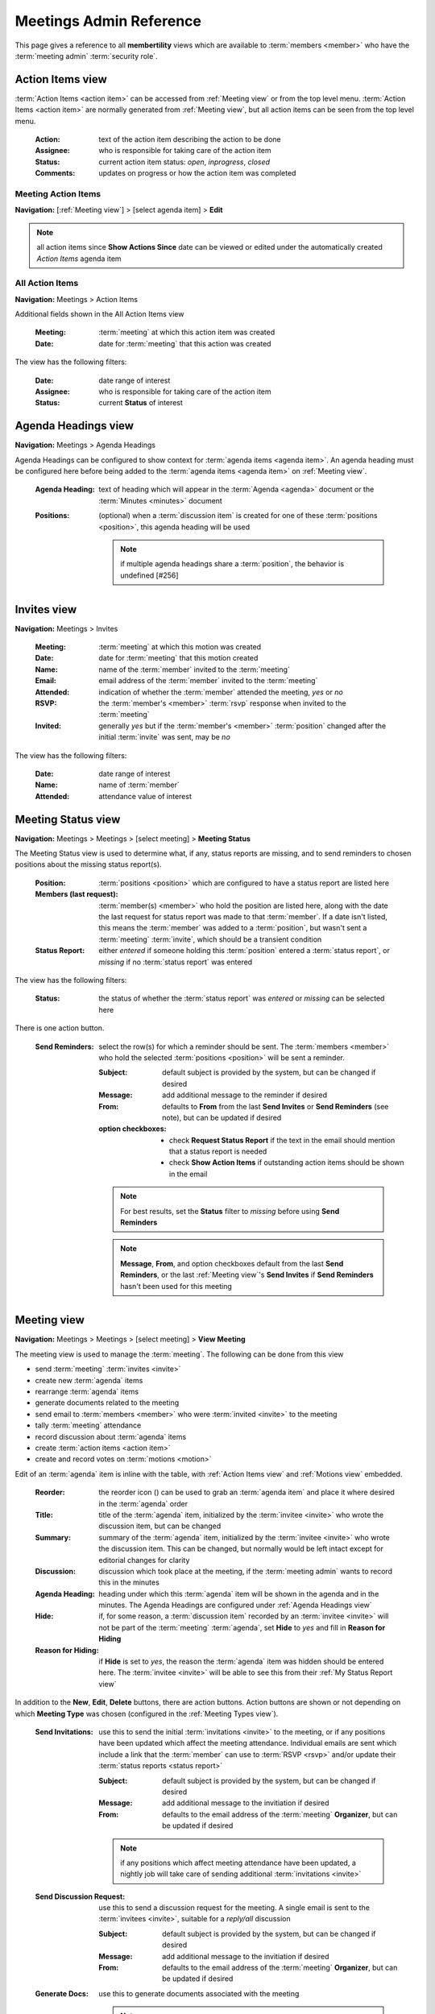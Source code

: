 *******************************************
Meetings Admin Reference
*******************************************

This page gives a reference to all **membertility** views which are available to
:term:`members <member>` who have the :term:`meeting admin` :term:`security role`.

.. _Action Items view:

Action Items view
======================

:term:`Action Items <action item>` can be accessed from :ref:`Meeting view` or from the top level menu.
:term:`Action Items <action item>` are normally generated from :ref:`Meeting view`, but all action items can
be seen from the top level menu.

    :Action:
        text of the action item describing the action to be done

    :Assignee:
        who is responsible for taking care of the action item

    :Status:
        current action item status: *open*, *inprogress*, *closed*

    :Comments:
        updates on progress or how the action item was completed

Meeting Action Items
---------------------
**Navigation:** [:ref:`Meeting view`] > [select agenda item] > **Edit**

.. note::
    all action items since **Show Actions Since** date can be viewed or edited under the automatically created
    *Action Items* agenda item

.. image:: images/meeting-action-items-view.*
    :align: center

.. image:: images/meeting-action-items-edit.*
    :align: center

All Action Items
--------------------
**Navigation:** Meetings > Action Items

Additional fields shown in the All Action Items view

    :Meeting:
        :term:`meeting` at which this action item was created

    :Date:
        date for :term:`meeting` that this action was created

The view has the following filters:

    :Date:
        date range of interest

    :Assignee:
        who is responsible for taking care of the action item

    :Status:
        current **Status** of interest

.. image:: images/action-items-view.*
    :align: center

.. image:: images/action-items-edit.*
    :align: center


.. _Agenda Headings view:

Agenda Headings view
======================
**Navigation:** Meetings > Agenda Headings

Agenda Headings can be configured to show context for :term:`agenda items <agenda item>`. An agenda heading must
be configured here before being added to the :term:`agenda items <agenda item>` on :ref:`Meeting view`.

    :Agenda Heading:
        text of heading which will appear in the :term:`Agenda <agenda>` document or the :term:`Minutes <minutes>`
        document

    :Positions:
        (optional) when a :term:`discussion item` is created for one of these :term:`positions <position>`, this
        agenda heading will be used

        .. note::
            if multiple agenda headings share a :term:`position`, the behavior is undefined [#256]

.. image:: images/agenda-headings-view.*
    :align: center

.. image:: images/agenda-headings-edit.*
    :align: center


.. _Invites view:

Invites view
======================
**Navigation:** Meetings > Invites

    :Meeting:
        :term:`meeting` at which this motion was created

    :Date:
        date for :term:`meeting` that this motion created

    :Name:
        name of the :term:`member` invited to the :term:`meeting`

    :Email:
        email address of the :term:`member` invited to the :term:`meeting`

    :Attended:
        indication of whether the :term:`member` attended the meeting, *yes* or *no*

    :RSVP:
        the :term:`member's <member>` :term:`rsvp` response when invited to the :term:`meeting`

    :Invited:
        generally *yes* but if the :term:`member's <member>` :term:`position` changed after the initial
        :term:`invite` was sent, may be *no*

The view has the following filters:

    :Date:
        date range of interest

    :Name:
        name of :term:`member`

    :Attended:
        attendance value of interest

.. image:: images/invites-view.*
    :align: center

.. image:: images/invites-edit.*
    :align: center


.. _Meeting Status view:

Meeting Status view
======================
**Navigation:** Meetings > Meetings > [select meeting] > **Meeting Status**

The Meeting Status view is used to determine what, if any, status reports are missing, and to send reminders to
chosen positions about the missing status report(s).

    :Position:
        :term:`positions <position>` which are configured to have a status report are listed here

    :Members (last request):
        :term:`member(s) <member>` who hold the position are listed here, along with the date the last request
        for status report was made to that :term:`member`. If a date isn't listed, this means the :term:`member`
        was added to a :term:`position`, but wasn't sent a :term:`meeting` :term:`invite`, which should
        be a transient condition

    :Status Report:
        either *entered* if someone holding this :term:`position` entered a :term:`status report`, or *missing* if no
        :term:`status report` was entered

The view has the following filters:

    :Status:
        the status of whether the :term:`status report` was *entered* or *missing* can be selected here


.. image:: images/meeting-status-view.*
    :align: center

There is one action button.

    :Send Reminders:
        select the row(s) for which a reminder should be sent. The :term:`members <member>` who hold the selected
        :term:`positions <position>` will be sent a reminder.

        :Subject:
            default subject is provided by the system, but can be changed if desired

        :Message:
            add additional message to the reminder if desired

        :From:
            defaults to **From** from the last **Send Invites** or **Send Reminders** (see note), but can be updated
            if desired

        :option checkboxes:
            * check **Request Status Report** if the text in the email should mention that a status report is needed
            * check **Show Action Items** if outstanding action items should be shown in the email

        .. note::
            For best results, set the **Status** filter to *missing* before using **Send Reminders**

        .. note::
            **Message**, **From**, and option checkboxes default from the last **Send Reminders**, or the last
            :ref:`Meeting view`'s **Send Invites** if **Send Reminders** hasn't been used for this meeting

.. image:: images/meeting-status-reminders.*
    :align: center


.. _Meeting view:

Meeting view
======================
**Navigation:** Meetings > Meetings > [select meeting] > **View Meeting**

The meeting view is used to manage the :term:`meeting`. The following can be done from this view

* send :term:`meeting` :term:`invites <invite>`
* create new :term:`agenda` items
* rearrange :term:`agenda` items
* generate documents related to the meeting
* send email to :term:`members <member>` who were :term:`invited <invite>` to the meeting
* tally :term:`meeting` attendance
* record discussion about :term:`agenda` items
* create :term:`action items <action item>`
* create and record votes on :term:`motions <motion>`

Edit of an :term:`agenda` item is inline with the table, with :ref:`Action Items view` and :ref:`Motions view` embedded.

    :Reorder:
        the reorder icon (|reorder-icon|) can be used to grab an :term:`agenda item` and place it where desired in the
        :term:`agenda` order

        .. |reorder-icon| image:: images/reorder-icon.*

    :Title:
        title of the :term:`agenda` item, initialized by the :term:`invitee <invite>` who wrote the discussion item,
        but can be changed

    :Summary:
        summary of the :term:`agenda` item, initialized by the :term:`invitee <invite>` who wrote the discussion item.
        This can be changed, but normally would be left intact except for editorial changes for clarity

    :Discussion:
        discussion which took place at the meeting, if the :term:`meeting admin` wants to record this in the minutes

    :Agenda Heading:
        heading under which this :term:`agenda` item will be shown in the agenda and in the minutes. The Agenda Headings
        are configured under :ref:`Agenda Headings view`

    :Hide:
        if, for some reason, a :term:`discussion item` recorded by an :term:`invitee <invite>` will not be part of the
        :term:`meeting` :term:`agenda`, set **Hide** to *yes* and fill in **Reason for Hiding**

    :Reason for Hiding:
        if **Hide** is set to *yes*, the reason the :term:`agenda` item was hidden should be entered here. The
        :term:`invitee <invite>` will be able to see this from their :ref:`My Status Report view`

In addition to the **New**, **Edit**, **Delete** buttons, there are action buttons. Action buttons are shown or not
depending on which **Meeting Type** was chosen (configured in the :ref:`Meeting Types view`).

    :Send Invitations:
        use this to send the initial :term:`invitations <invite>` to the meeting, or if any positions have been updated
        which affect the meeting attendance. Individual emails are sent which include a link that the :term:`member`
        can use to :term:`RSVP <rsvp>` and/or update their :term:`status reports <status report>`

        :Subject:
            default subject is provided by the system, but can be changed if desired

        :Message:
            add additional message to the invitiation if desired

        :From:
            defaults to the email address of the :term:`meeting` **Organizer**, but can be updated if desired

        .. note::
            if any positions which affect meeting attendance have been updated, a nightly job will take care of
            sending additional :term:`invitations <invite>`

    :Send Discussion Request:
        use this to send a discussion request for the meeting. A single email is sent to the :term:`invitees <invite>`,
        suitable for a *reply/all* discussion

        :Subject:
            default subject is provided by the system, but can be changed if desired

        :Message:
            add additional message to the invitiation if desired

        :From:
            defaults to the email address of the :term:`meeting` **Organizer**, but can be updated if desired

    :Generate Docs:
        use this to generate documents associated with the meeting

        .. note::
            the :term:`status report` document is automatically created and updated as people write or update
            their status reports

        .. note::
            for upcoming meetings, a nightly process regenerates the :term:`agenda`, in case changes
            are made which would affect it. This does not apply to :term:`minutes` since these are normally
            generated after the meeting


    :Send Email:
        use this to send email to the :term:`invitees <invite>`. Note the
        default subject contains the meeting purpose and date, and can be edited

        :Subject:
            default subject is provided by the system, but can be changed if desired

        :Message:
            add message

        :From:
            defaults to the email address which was used during **Send Invites**, but can be updated if desired


.. image:: images/meeting-all-buttons.*
    :align: center

.. image:: images/meeting-view.*
    :align: center

.. image:: images/meeting-send-invites.*
    :align: center

.. image:: images/meeting-send-discussion-req.*
    :align: center

.. image:: images/meeting-generate-docs.*
    :align: center

.. image:: images/meeting-send-email.*
    :align: center

.. image:: images/meeting-edit.*
    :align: center


.. _Meetings view:

Meetings view
=================
**Navigation:** Meetings > Meetings

This is the main view for managing :term:`meetings <meeting>`. The meeting can be created or edited. Once created
this view is used to navigate to the individual meeting for administration purposes.

    :Purpose:
        short name of the meeting, e.g., Board Meeting

    :Meeting Type:
        type of the meeting, as created by :ref:`Meeting Types view`

    :Date:
        date the meeting will take place

    :Time:
        time of the meeting (optional, depending on **Meeting Type**)

    :Location:
        location of the meeting, either a physical address or a URL (e.g., for Google Meet) (optional,
        depending on **Meeting Type**)

    :Show Actions Since:
        action items are shown in agenda, minutes, etc. Any action items which have been updated after this
        date will be shown associated with this meeting (optional, depending on **Meeting Type**)

    :Organizer:
        the meeting organizer. When emails are sent from this view, the **From** address will default to this
        :term:`member's <member>` email address. This defaults to the currently logged in member

    :Invite Tags:
        :term:`members <member>` who are associated with these :term:`tags <tag>` through their :term:`position` will be
        invited to the :term:`meeting`

    :Vote Tags:
        :term:`members <member>` who are associated with these :term:`tags <tag>` through their :term:`position` may
        vote on :term:`motions <motion>` associated with the :term:`meeting`

    :Status Report Tags:
        :term:`members <member>` who are associated with these :term:`tags <tag>` through their :term:`position` will
        be prompted to provide :term:`position` :term:`status reports <status report>`

    :Agenda:
        this is the link to the :term:`agenda` document

    :Status Report:
        this is the link to the :term:`status report` document

    :Minutes:
        this is the link to the :term:`minutes` document

In addition to the **New**, **Edit**, **Delete** buttons, there is one additional meeting creation button

    :Renew:
        this allows the :term:`meeting admin` to create a new :term:`meeting` just like the selected previous meeting, but
        on a different date

and these navigation buttons

    :View Meeting:
        this is the view for the :term:`meeting` which can be used to prepare the :term:`agenda` or during the
        :term:`meeting`, brings up :ref:`Meeting view`

    :Meeting Status:
        this gives status of the :term:`meeting`, showing missing and entered status reports. This
        brings up :ref:`Meeting Status view`

    :Their Status Report:
        this allows the :term:`meeting admin` to :term:`RSVP <rsvp>` and enter :term:`status reports <status report>`
        on behalf of another :term:`member`. This brings up :ref:`Their Status Report view`

.. image:: images/meetings-view.*
    :align: center

.. image:: images/meetings-edit.*
    :align: center

**Renew** allows the :term:`meeting admin` to select options for renewing the meeting. The defaults for these
options are set in :ref:`Meeting Types view`. See :ref:`Meeting Types view` for a description of how these options
work

.. image:: images/meetings-renew.*
    :align: center

.. _Meeting Types view:

Meeting Types view
======================
**Navigation:** Meetings > Meeting Types

The Meeting Types view is used to control the behavior of the :ref:`Meeting view`, and to identify which buttons
should be shown.

    :Meeting Type:
        name of the meeting type

    :Automatic Agenda Item Title:
        if this is specified, when the meeting is created an agenda item will be created in the meeting with this
        title. Note this can include text of the form {{ purpose }} or {{ meetingtype.statusreportwording }} which
        is templated against the meeting record. See the administrator for acceptable template variables.

    :Custom Wording for "meeting":
        if you don't want the text on the page and emails to say something other than "meeting" you can customize that
        here. Use lowercase letters.

    :Custom Wording for "status report":
        if you want the text on the page and emails to say something other than "status report" you can customize that
        here. Use lowercase letters.

    :Custom Wording for "invitation":
        if you want the text on the page and emails to say something other than "invitation" you can customize that
        here. Use lowercase letters.

    :Meeting Options:
        these control the behavior of the :ref:`Meeting view` for meetings of this **Meeting Type**

            * *RSVP Required* - require the :term:`member` to :term:`RSVP <rsvp>` to the meeting
            * *Time Required* - require the :term:`meeting admin` to add **Time** when creating the :term:`meeting`
            * *Location Required* - require the :term:`meeting admin` to add **Location** when creating the :term:`meeting`
            * *Has Status Reports* - the :term:`member` will be shown a page which allows creation of
              :term:`status reports <status report>`
            * *Show Action Items* - require the :term:`meeting admin` to add **Show Actions Since** when creating the :term:`meeting`.
              The :ref:`Meeting view` will show and agenda item with :term:`action items <action item>`
            * *Allow Online Motion/Votes* - the :ref:`Motions view` within a meeting agenda item will have a button
              to **Send eVote Requests**

    :Meeting Button Options:
        these control what buttons to show for the :ref:`Meeting view`. See :ref:`Meeting view` for the description
        of each button's behavior

            * *Send Invitations* - this button should be configured if the **Meeting Options**
              include *RSVP Required* and/or *Has Status Reports*.
            * *Send Discussion Request* - this button should be configured if the **Meeting Options**
              include *Allow Online Motion/Votes*
            * *Generate Docs* - this button should be configured if the :term:`meeting` will include an :term:`agenda`
              or :term:`minutes`
            * *Send Email* - this button should be configured if there will be any need to send email to the
              :term:`invitees <invite>` after invitations are sent out

    :Meeting Renew Options:
        these control how meetings of this type are renewed

            * *Show Actions Since Last Meeting* - if checked, the **Show Actions Since** for the new :term:`meeting`
              will be set to the date of the last meeting
            * *Copy Invite Email* - if checked, the text which was sent in the invite email will be copied from the
              last meeting's
            * *Copy Reminder Email* - if checked, the text which was sent in the reminder email will be copied from
              the last meeting's
            * *Copy Agenda Summary* - if checked, :term:`agenda` titles and summaries will be copied from the last
              meetings's
            * *Copy Agenda Discussion* - if checked, :term:`agenda` titles and discussions from the last meeting will
              be copied into the new meetings agenda summaries

.. image:: images/meeting-types-view.*
    :align: center

.. image:: images/meeting-types-edit.*
    :align: center


.. _Motion Votes view:

Motion Votes view
======================
**Navigation:** Meetings > Motion Votes

:term:`Motion <motion>` :term:`Votes <vote>` can be accessed from :ref:`Meeting view` or from the top level menu.
Motion votes are normally generated from :ref:`Meeting view`, but all motion votes can
be seen from the top level menu.

    :Motion:
        text of the motion. Motions should be specific enough that they capture all relevant details, without
        being too wordy

    :Date:
        date the motion was made

    :Member:
        the :term:`voting member` who made this vote

    :Vote:
        vote talley for each :term:`voting member`, one of *approved*, *rejected*, *abstained*, *novote*.

Meeting Motion Votes
---------------------
**Navigation:** [:ref:`Meeting view`] > [select agenda item] > **Edit**

See :ref:`Meeting Motions` for details.

All Motion Votes
--------------------
**Navigation:** Meetings > Motion Votes


.. image:: images/motion-votes-view.*
    :align: center

.. image:: images/motion-votes-edit.*
    :align: center


.. _Motions view:

Motions view
======================

:term:`Motions <motion>` can be accessed from :ref:`Meeting view` or from the top level menu.
:term:`Motions <motion>` are normally generated from :ref:`Meeting view`, but all motions can
be seen from the top level menu.

    :Motion:
        text of the motion. Motions should be specific enough that they capture all relevant details, without
        being too wordy

    :Mover:
        the person who makes the motion. This must be one of the :term:`voting members <voting member>`

    :Seconder:
        the person who seconds the motion. This must be one of the :term:`voting members <voting member>`

    :Status:
        the result of the motion vote, one of *open*, *tabled*, *approved*, *rejected*. The **Status** should
        not be left *open* after the :term:`meeting`

    :Vote:
        vote talley for each :term:`voting member`, one of *approved*, *rejected*, *abstained*, *novote*.

        .. note::
            :term:`voting members <voting member>` who are not present should be listed as *novote*

.. _Meeting Motions:

Meeting Motions
---------------------
**Navigation:** [:ref:`Meeting view`] > [select agenda item] > **Edit**

**Vote** can be edited by clicking on the :term:`vote` cell, changing it, then clicking off the cell. The
:term:`agenda item` must be in **Edit** mode for the :term:`vote` to be editable

.. note::
    votes are initialized as *approved* for :term:`voting members <voting member>` who are at the meeting at the
    time the :term:`motion` was created, and *novote* for those who were not

.. image:: images/meeting-motions-view.*
    :align: center

.. image:: images/meeting-motions-edit.*
    :align: center


All Motions
--------------------
**Navigation:** Meetings > Motions

.. note::
    motions can only be edited within the meeting context

Additional fields shown in the All Motions view

    :Meeting:
        :term:`meeting` at which this motion was created

    :Date:
        date for :term:`meeting` that this motion created

The view has the following filters:

    :Date:
        date range of interest

.. image:: images/motions-view.*
    :align: center

.. image:: images/motions-expanded.*
    :align: center


.. _Their Status Report view:

Their Status Report view
==============================
**Navigation:** Meetings > Meetings > [select meeting] > **Their Status Report**

This view is used to enter :term:`RSVP <rsvp>` or :term:`status reports <status report>` on behalf of a :term:`member`.
The view is exactly the same as :ref:`My Status Report view`, with the exception that the header above the table allows
the :term:`meeting admin` to choose which :term:`member's <member>` :term:`status report` to work on.

.. image:: images/their-status-report-view.*
    :align: center

See :ref:`My Status Report view` for more details on how to use this view.
